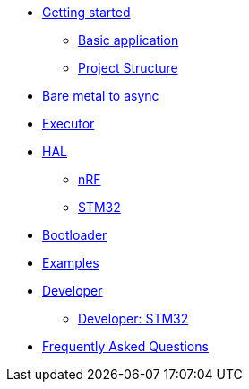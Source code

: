 * xref:getting_started.adoc[Getting started]
** xref:basic_application.adoc[Basic application]
** xref:project_structure.adoc[Project Structure]
* xref:layer_by_layer.adoc[Bare metal to async]
* xref:runtime.adoc[Executor]
* xref:hal.adoc[HAL]
** xref:nrf.adoc[nRF]
** xref:stm32.adoc[STM32]
* xref:bootloader.adoc[Bootloader]

* xref:examples.adoc[Examples]
* xref:developer.adoc[Developer]
** xref:developer_stm32.adoc[Developer: STM32]
* xref:faq.adoc[Frequently Asked Questions]
